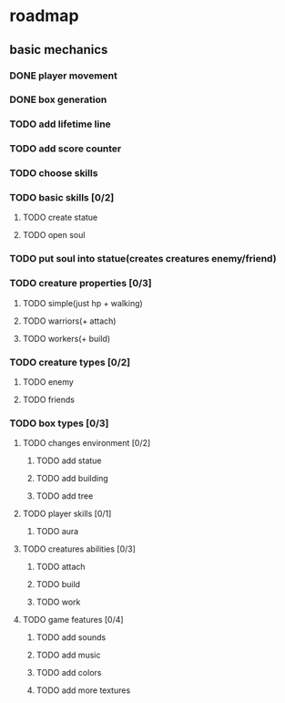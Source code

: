 * roadmap
** basic mechanics
*** DONE player movement
    CLOSED: [2019-11-16 сб 13:25]
*** DONE box generation
    CLOSED: [2019-11-16 сб 13:25]
*** TODO add lifetime line
*** TODO add score counter
*** TODO choose skills
*** TODO basic skills [0/2]
**** TODO create statue
**** TODO open soul
*** TODO put soul into statue(creates creatures enemy/friend)
*** TODO creature properties [0/3]
**** TODO simple(just hp + walking)
**** TODO warriors(+ attach)
**** TODO workers(+ build)
*** TODO creature types [0/2]
**** TODO enemy
**** TODO friends
*** TODO box types [0/3]
**** TODO changes environment [0/2]
***** TODO add statue
***** TODO add building
***** TODO add tree
**** TODO player skills [0/1]
***** TODO aura
**** TODO creatures abilities [0/3]
***** TODO attach
***** TODO build
***** TODO work
**** TODO game features [0/4]
***** TODO add sounds
***** TODO add music
***** TODO add colors
***** TODO add more textures
